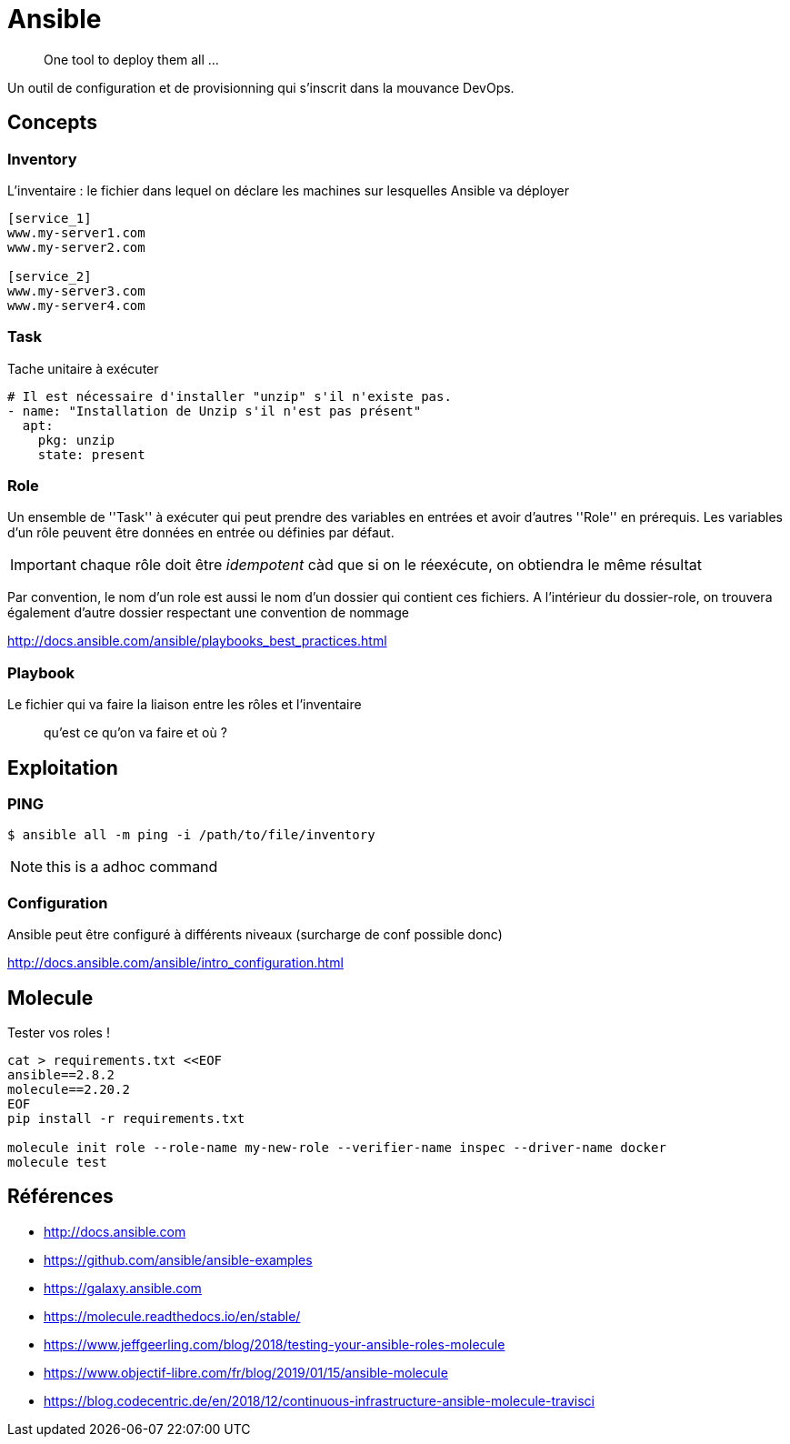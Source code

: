 = Ansible

> One tool to deploy them all ...

Un outil de configuration et de provisionning qui s'inscrit dans la mouvance DevOps.

== Concepts

=== Inventory

L'inventaire : le fichier dans lequel on déclare les machines sur lesquelles Ansible va déployer

----
[service_1]
www.my-server1.com
www.my-server2.com

[service_2]
www.my-server3.com
www.my-server4.com
----

=== Task

Tache unitaire à exécuter

[source, yaml]
----
# Il est nécessaire d'installer "unzip" s'il n'existe pas. 
- name: "Installation de Unzip s'il n'est pas présent"
  apt:
    pkg: unzip
    state: present
----

=== Role

Un ensemble de ''Task'' à exécuter qui peut prendre des variables en entrées et avoir d'autres ''Role'' en prérequis.
Les variables d'un rôle peuvent être données en entrée ou définies par défaut.

IMPORTANT: chaque rôle doit être _idempotent_ càd que si on le réexécute, on obtiendra le même résultat

Par convention, le nom d'un role est aussi le nom d'un dossier qui contient ces fichiers. A l'intérieur du dossier-role, on trouvera également d'autre dossier respectant une convention de nommage

http://docs.ansible.com/ansible/playbooks_best_practices.html

=== Playbook

Le fichier qui va faire la liaison entre les rôles et l'inventaire

> qu'est ce qu'on va faire et où ?

== Exploitation

=== PING

 $ ansible all -m ping -i /path/to/file/inventory

NOTE: this is a adhoc command

=== Configuration

Ansible peut être configuré à différents niveaux (surcharge de conf possible donc)

http://docs.ansible.com/ansible/intro_configuration.html

== Molecule

Tester vos roles !

----
cat > requirements.txt <<EOF
ansible==2.8.2
molecule==2.20.2
EOF
pip install -r requirements.txt

molecule init role --role-name my-new-role --verifier-name inspec --driver-name docker
molecule test
----

== Références

* http://docs.ansible.com
* https://github.com/ansible/ansible-examples
* https://galaxy.ansible.com

* https://molecule.readthedocs.io/en/stable/
* https://www.jeffgeerling.com/blog/2018/testing-your-ansible-roles-molecule
* https://www.objectif-libre.com/fr/blog/2019/01/15/ansible-molecule
* https://blog.codecentric.de/en/2018/12/continuous-infrastructure-ansible-molecule-travisci

